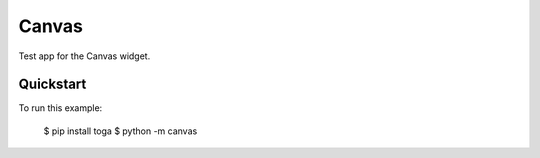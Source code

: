 Canvas
======

Test app for the Canvas widget.

Quickstart
~~~~~~~~~~

To run this example:

    $ pip install toga
    $ python -m canvas
